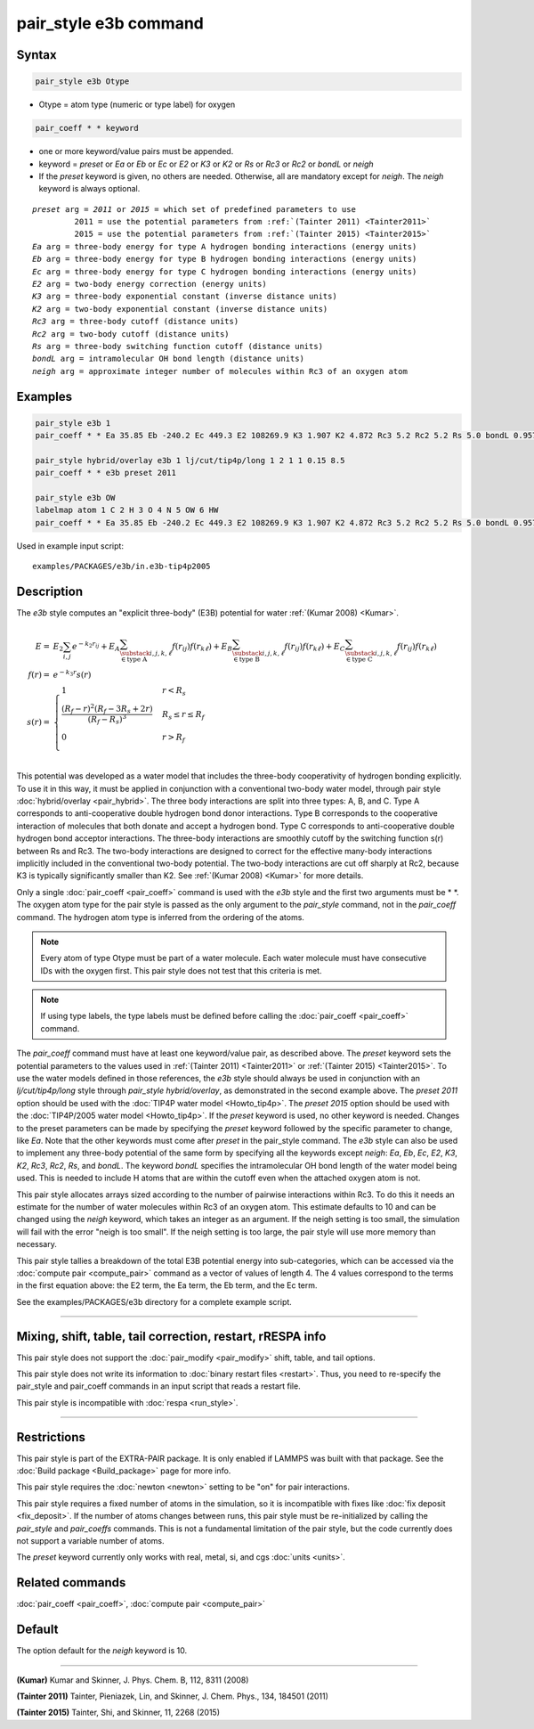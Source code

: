 .. index:: pair_style e3b

pair_style e3b command
======================

Syntax
""""""

.. code-block:: LAMMPS

   pair_style e3b Otype

* Otype = atom type (numeric or type label) for oxygen

.. code-block:: LAMMPS

   pair_coeff * * keyword

* one or more keyword/value pairs must be appended.
* keyword = *preset* or *Ea* or *Eb* or *Ec* or *E2* or *K3* or *K2* or *Rs* or *Rc3* or *Rc2* or *bondL* or *neigh*
* If the *preset* keyword is given, no others are needed.
  Otherwise, all are mandatory except for *neigh*\ .
  The *neigh* keyword is always optional.

.. parsed-literal::

     *preset* arg = *2011* or *2015* = which set of predefined parameters to use
              2011 = use the potential parameters from :ref:`(Tainter 2011) <Tainter2011>`
              2015 = use the potential parameters from :ref:`(Tainter 2015) <Tainter2015>`
     *Ea* arg = three-body energy for type A hydrogen bonding interactions (energy units)
     *Eb* arg = three-body energy for type B hydrogen bonding interactions (energy units)
     *Ec* arg = three-body energy for type C hydrogen bonding interactions (energy units)
     *E2* arg = two-body energy correction (energy units)
     *K3* arg = three-body exponential constant (inverse distance units)
     *K2* arg = two-body exponential constant (inverse distance units)
     *Rc3* arg = three-body cutoff (distance units)
     *Rc2* arg = two-body cutoff (distance units)
     *Rs* arg = three-body switching function cutoff (distance units)
     *bondL* arg = intramolecular OH bond length (distance units)
     *neigh* arg = approximate integer number of molecules within Rc3 of an oxygen atom

Examples
""""""""

.. code-block:: LAMMPS

   pair_style e3b 1
   pair_coeff * * Ea 35.85 Eb -240.2 Ec 449.3 E2 108269.9 K3 1.907 K2 4.872 Rc3 5.2 Rc2 5.2 Rs 5.0 bondL 0.9572

   pair_style hybrid/overlay e3b 1 lj/cut/tip4p/long 1 2 1 1 0.15 8.5
   pair_coeff * * e3b preset 2011

   pair_style e3b OW
   labelmap atom 1 C 2 H 3 O 4 N 5 OW 6 HW
   pair_coeff * * Ea 35.85 Eb -240.2 Ec 449.3 E2 108269.9 K3 1.907 K2 4.872 Rc3 5.2 Rc2 5.2 Rs 5.0 bondL 0.9572

Used in example input script:

.. parsed-literal::

   examples/PACKAGES/e3b/in.e3b-tip4p2005

Description
"""""""""""

The *e3b* style computes an \"explicit three-body\" (E3B) potential for water :ref:`(Kumar 2008) <Kumar>`.

.. math::

   E =& E_2 \sum_{i,j}e^{-k_2 r_{ij}} + E_A \sum_{\substack{i,j,k,\ell \\
   \in \textrm{type A}}} f(r_{ij})f(r_{k\ell}) + E_B \sum_{\substack{i,j,k,\ell \\
   \in \textrm{type B}}} f(r_{ij})f(r_{k\ell}) + E_C \sum_{\substack{i,j,k,\ell \\
   \in \textrm{type C}}} f(r_{ij})f(r_{k\ell}) \\
   f(r) =& e^{-k_3 r}s(r) \\
   s(r) =& \begin{cases}
   1 & r<R_s \\
   \displaystyle\frac{(R_f-r)^2(R_f-3R_s+2r)}{(R_f-R_s)^3} & R_s\leq r\leq R_f \\
   0 & r>R_f\\
   \end{cases}

This potential was developed as a water model that includes the
three-body cooperativity of hydrogen bonding explicitly.  To use it in
this way, it must be applied in conjunction with a conventional two-body
water model, through pair style :doc:`hybrid/overlay <pair_hybrid>`.  The
three body interactions are split into three types: A, B, and C.  Type A
corresponds to anti-cooperative double hydrogen bond donor interactions.
Type B corresponds to the cooperative interaction of molecules that both
donate and accept a hydrogen bond.  Type C corresponds to
anti-cooperative double hydrogen bond acceptor interactions.  The
three-body interactions are smoothly cutoff by the switching function
s(r) between Rs and Rc3.  The two-body interactions are designed to
correct for the effective many-body interactions implicitly included in
the conventional two-body potential.  The two-body interactions are cut
off sharply at Rc2, because K3 is typically significantly smaller than
K2.  See :ref:`(Kumar 2008) <Kumar>` for more details.

Only a single :doc:`pair_coeff <pair_coeff>` command is used with the
*e3b* style and the first two arguments must be \* \*.  The oxygen atom
type for the pair style is passed as the only argument to the
*pair_style* command, not in the *pair_coeff* command.  The hydrogen
atom type is inferred from the ordering of the atoms.

.. note::

   Every atom of type Otype must be part of a water molecule.
   Each water molecule must have consecutive IDs with the oxygen first.
   This pair style does not test that this criteria is met.

.. note::

   If using type labels, the type labels must be defined before calling
   the :doc:`pair_coeff <pair_coeff>` command.

The *pair_coeff* command must have at least one keyword/value pair, as
described above.  The *preset* keyword sets the potential parameters to
the values used in :ref:`(Tainter 2011) <Tainter2011>` or
:ref:`(Tainter 2015) <Tainter2015>`.  To use the water models defined in
those references, the *e3b* style should always be used in conjunction
with an *lj/cut/tip4p/long* style through *pair_style hybrid/overlay*,
as demonstrated in the second example above.  The *preset 2011* option
should be used with the :doc:`TIP4P water model <Howto_tip4p>`.  The
*preset 2015* option should be used with the :doc:`TIP4P/2005 water
model <Howto_tip4p>`.  If the *preset* keyword is used, no other keyword
is needed.  Changes to the preset parameters can be made by specifying
the *preset* keyword followed by the specific parameter to change, like
*Ea*\ .  Note that the other keywords must come after *preset* in the
pair_style command.  The *e3b* style can also be used to implement any
three-body potential of the same form by specifying all the keywords
except *neigh*\ : *Ea*, *Eb*, *Ec*, *E2*, *K3*, *K2*, *Rc3*, *Rc2*,
*Rs*, and *bondL*\ .  The keyword *bondL* specifies the intramolecular
OH bond length of the water model being used.  This is needed to include
H atoms that are within the cutoff even when the attached oxygen atom is
not.

This pair style allocates arrays sized according to the number of
pairwise interactions within Rc3.  To do this it needs an estimate for
the number of water molecules within Rc3 of an oxygen atom.  This
estimate defaults to 10 and can be changed using the *neigh* keyword,
which takes an integer as an argument.  If the neigh setting is too
small, the simulation will fail with the error "neigh is too small".  If
the neigh setting is too large, the pair style will use more memory than
necessary.

This pair style tallies a breakdown of the total E3B potential energy
into sub-categories, which can be accessed via the :doc:`compute pair
<compute_pair>` command as a vector of values of length 4.  The 4 values
correspond to the terms in the first equation above: the E2 term, the Ea
term, the Eb term, and the Ec term.

See the examples/PACKAGES/e3b directory for a complete example script.

----------

Mixing, shift, table, tail correction, restart, rRESPA info
"""""""""""""""""""""""""""""""""""""""""""""""""""""""""""

This pair style does not support the :doc:`pair_modify <pair_modify>`
shift, table, and tail options.

This pair style does not write its information to :doc:`binary restart files <restart>`.  Thus, you
need to re-specify the pair_style and pair_coeff commands in an input
script that reads a restart file.

This pair style is incompatible with :doc:`respa <run_style>`.

----------

Restrictions
""""""""""""

This pair style is part of the EXTRA-PAIR package.  It is only enabled
if LAMMPS was built with that package.  See the :doc:`Build package <Build_package>` page for more info.

This pair style requires the :doc:`newton <newton>` setting to be "on"
for pair interactions.

This pair style requires a fixed number of atoms in the simulation, so it is incompatible with fixes like :doc:`fix deposit <fix_deposit>`.
If the number of atoms changes between runs, this pair style must be re-initialized by calling the *pair_style* and *pair_coeffs* commands.
This is not a fundamental limitation of the pair style, but the code currently does not support a variable number of atoms.

The *preset* keyword currently only works with real, metal, si, and cgs :doc:`units <units>`.

Related commands
""""""""""""""""

:doc:`pair_coeff <pair_coeff>`, :doc:`compute pair <compute_pair>`

Default
"""""""

The option default for the *neigh* keyword is 10.

----------

.. _Kumar:

.. _Tainter2011:

**(Kumar)** Kumar and Skinner, J. Phys. Chem. B, 112, 8311 (2008)

.. _Tainter2015:

**(Tainter 2011)** Tainter, Pieniazek, Lin, and Skinner, J. Chem. Phys., 134, 184501 (2011)

**(Tainter 2015)** Tainter, Shi, and Skinner, 11, 2268 (2015)
